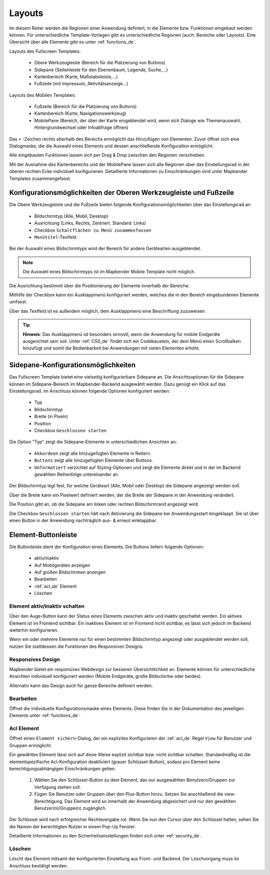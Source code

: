 .. _layouts_de:

Layouts
#######

Im diesem Reiter werden die Regionen einer Anwendung definiert, in die Elemente bzw. Funktionen eingebaut werden können. Für unterschiedliche Template-Vorlagen gibt es unterschiedliche Regionen (auch: Bereiche oder Layouts).
Eine Übersicht über alle Elemente gibt es unter :ref:`functions_de`.

Layouts des Fullscreen Templates:

  * Obere Werkzeugleiste (Bereich für die Platzierung von Buttons)
  * Sidepane (Seitenleiste für den Ebenenbaum, Legende, Suche,...)
  * Kartenbereich (Karte, Maßstabsleiste,...)
  * Fußzeile (mit Impressum, Aktivitätsanzeige...)


Layouts des Mobilen Templates:

  * Fußzeile (Bereich für die Platzierung von Buttons)
  * Kartenbereich (Karte, Navigationswerkzeug)
  * MobilePane (Bereich, der über der Karte eingeblendet wird, wenn sich Dialoge wie Themenauswahl, Hintergrundwechsel oder Infoabfrage öffnen)


Das ``+`` -Zeichen rechts oberhalb des Bereichs ermöglicht das Hinzufügen von Elementen. Zuvor öffnet sich eine Dialogmaske, die die Auswahl eines Elements und dessen anschließende Konfiguration ermöglicht.

Alle eingebauten Funktionen lassen sich per Drag & Drop zwischen den Regionen verschieben.

Mit der Ausnahme des Kartenbereichs und der MobilePane lassen sich alle Regionen über das Einstellungsrad in der oberen rechten Ecke individuell konfigurieren. Detaillierte Informationen zu Einschränkungen sind unter Mapbender Templates zusammengefasst.


Konfigurationsmöglichkeiten der Oberen Werkzeugleiste und Fußzeile
******************************************************************
Die Obere Werkzeugleiste und die Fußzeile bieten folgende Konfigurationsmöglichkeiten über das Einstellungsrad an:

  * Bildschirmtyp (Alle, Mobil, Desktop)
  * Ausrichtung (Links, Rechts, Zentriert. Standard: Links)
  * Checkbox ``Schaltflächen zu Menü zusammenfassen``
  * ``Menütitel``-Textfeld

Bei der Auswahl eines Bildschirmtyps wird der Bereich für andere Gerätearten ausgeblendet.

.. note:: Die Auswahl eines Bildschirmtyps ist im Mapbender Mobile Template nicht möglich.

Die Ausrichtung bestimmt über die Positionierung der Elemente innerhalb der Bereiche.

Mithilfe der Checkbox kann ein Ausklappmenü konfiguriert werden, welches die in den Bereich eingebundenen Elemente umfasst.

Über das Textfeld ist es außerdem möglich, dem Ausklappmenü eine Beschriftung zuzuweisen.

.. tip:: **Hinweis**: Das Ausklappmenü ist besonders sinnvoll, wenn die Anwendung für mobile Endgeräte ausgerichtet sein soll. Unter :ref:`CSS_de` findet sich ein Codebaustein, der dem Menü einen Scrollbalken hinzufügt und somit die Bedienbarkeit bei Anwendungen mit vielen Elementen erhöht. 


Sidepane-Konfigurationsmöglichkeiten
************************************
Das Fullscreen Template bietet eine vielseitig konfigurierbare Sidepane an.
Die Ansichtsoptionen für die Sidepane können im Sidepane-Bereich im Mapbender-Backend ausgewählt werden. Dazu genügt ein Klick auf das Einstellungsrad.
Im Anschluss können folgende Optionen konfiguriert werden:

  * Typ
  * Bildschirmtyp
  * Breite (in Pixeln)
  * Position
  * Checkbox ``Geschlossen starten``


.. image:: ../../../../figures/de/sidepane_backend.png
     :width: 100%


Die Option "Typ" zeigt die Sidepane-Elemente in unterschiedlichen Ansichten an:

  - ``Akkordeon`` zeigt alle hinzugefügten Elemente in Reitern.

  - ``Buttons`` zeigt alle hinzugefügten Elemente über Buttons.

  - ``Unformatiert`` verzichtet auf Styling-Optionen und zeigt die Elemente direkt und in der im Backend gewählten Reihenfolge untereinander an.


Der Bildschirmtyp legt fest, für welche Geräteart (Alle, Mobil oder Desktop) die Sidepane angezeigt werden soll.

Über die Breite kann ein Pixelwert definiert werden, der die Breite der Sidepane in der Anwendung verändert.

Die Position gibt an, ob die Sidepane am linken oder rechten Bildschirmrand angezeigt wird.

Die Checkbox ``Geschlossen starten`` hält nach Aktivierung die Sidepane bei Anwendungsstart eingeklappt. Sie ist über einen Button in der Anwendung nachträglich aus- & erneut einklappbar.


Element-Buttonleiste
********************
Die Buttonleiste dient der Konfiguration eines Elements. Die Buttons liefern folgende Optionen:

  * aktiv/inaktiv
  * Auf Mobilgeräten anzeigen
  * Auf großen Bildschrimen anzeigen
  * Bearbeiten
  * :ref:`acl_de` Element
  * Löschen


Element aktiv/inaktiv schalten
==============================
Über den Auge-Button kann der Status eines Elements zwischen aktiv und inaktiv geschaltet werden. Ein aktives Element ist im Frontend sichtbar. Ein inaktives Element ist im Frontend nicht sichtbar, es lässt sich jedoch im Backend weiterhin konfigurieren.

Wenn ein oder mehrere Elemente nur für einen bestimmten Bildschirmtyp angezeigt oder ausgeblendet werden soll, nutzen Sie stattdessen die Funktionen des Responsiven Designs.


Responsives Design
==================
Mapbender bietet ein responsives Webdesign zur besseren Übersichtlichkeit an. Elemente können für unterschiedliche Ansichten individuell konfiguriert werden (Mobile Endgeräte, große Bildschirme oder beides).

.. image:: ../../../../figures/de/responsive_design_overview.png
     :width: 100%

Alternativ kann das Design auch für ganze Bereiche definiert werden. 


Bearbeiten
==========
Öffnet die individuelle Konfigurationsmaske eines Elements. Diese finden Sie in der Dokumentation des jeweiligen Elements unter :ref:`functions_de`.


Acl Element
===========
Öffnet einen ``Element sichern``-Dialog, der ein explizites Konfigurieren der :ref:`acl_de` Regel ``View`` für Benutzer und Gruppen ermöglicht.

Ein gewähltes Element lässt sich auf diese Weise explizit sichtbar bzw. nicht sichtbar schalten. Standardmäßig ist die elementspezifische Acl-Konfiguration deaktiviert (grauer Schlüssel-Button), sodass pro Element keine berechtigungsabhängigen Einschränkungen gelten.


  #. Wählen Sie den Schlüssel-Button zu dem Element, das nur ausgewählten Benutzern/Gruppen zur Verfügung stehen soll.

  #. Fügen Sie Benutzer oder Gruppen über den Plus-Button hinzu. Setzen Sie anschließend die view-Berechtigung. Das Element wird so innerhalb der Anwendung abgesichert und nur den gewählten Benutzer(n)/Gruppe(n) zugänglich.

.. image:: ../../../../figures/de/fom/acl_secure_element.png
     :width: 100%


Der Schlüssel wird nach erfolgreicher Rechtevergabe rot. Wenn Sie nun den Cursor über den Schlüssel halten, sehen Sie die Namen der berechtigten Nutzer in einem Pop-Up Fenster.

.. image:: ../../../../figures/de/fom/element_security_key_popup.png
     :width: 100%


Detaillierte Informationen zu den Sicherheitseinstellungen finden sich unter :ref:`security_de`.


Löschen
==========
Löscht das Element mitsamt der konfigurierten Einstellung aus Front- und Backend. Der Löschvorgang muss im Anschluss bestätigt werden.